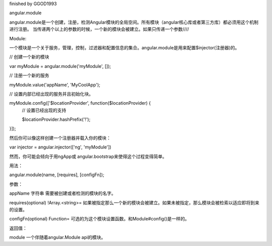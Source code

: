 finished by GGOD1993

angular.module

angular.module是一个创建，注册，检测Angular模块的全局空间。所有模块（angular核心库或者第三方库）都必须用这个机制进行注册。
当传递两个以上的参数的时候，一个新的模块会被建立。如果只传递一个参数////

Module:

一个模块是一个关于服务，管理，控制，过滤器和配置信息的集合。angular.module是用来配置$injector(注册器)的。

// 创建一个新的模块

var myModule = angular.module('myModule', []);

// 注册一个新的服务

myModule.value('appName', 'MyCoolApp');

// 设置内部已经出现的服务并且初始化块。

myModule.config(['$locationProvider', function($locationProvider) {
  // 设置已经出现的支持

  $locationProvider.hashPrefix('!');
}]);

然后你可以像这样创建一个注册器并载入你的模块：

var injector = angular.injector(['ng', 'myModule'])

然而，你可能会倾向于用ngApp或 angular.bootstrap来使得这个过程变得简单。

用法：

angular.module(name, [requires], [configFn]);

参数：

appName		字符串	需要被创建或者检测的模块的名字。

requires(optional)	!Array.<string>=	如果被指定那么一个新的模块会被建立。如果未被指定，那么模块会被检索以适应即将到来的设置。

configFn(optional)	Function=	可选的为这个模块设置函数。和Module#config()是一样的。

返回值：

module 	一个伴随着angular.Module api的模块。